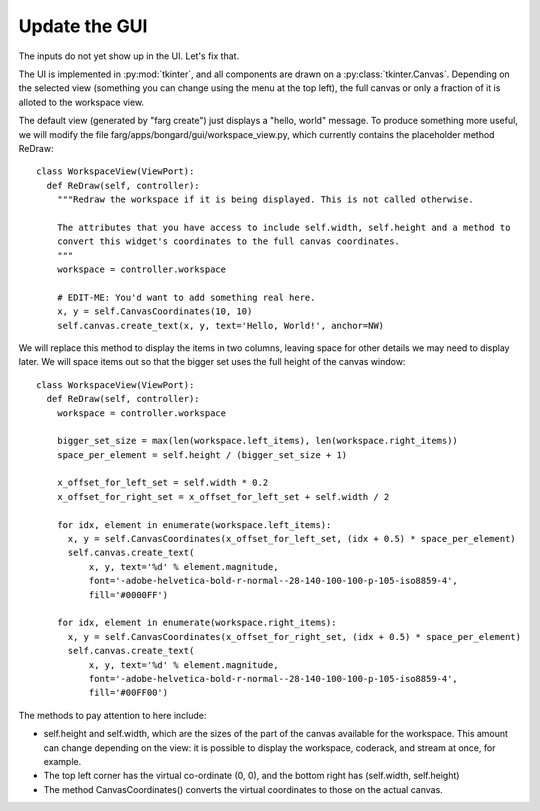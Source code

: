 Update the GUI
================

The inputs do not yet show up in the UI. Let's fix that.

The UI is implemented in :py:mod:`tkinter`, and all components are drawn on a :py:class:`tkinter.Canvas`.
Depending on the selected view (something you can change using the menu at the top left), the full
canvas or only a fraction of it is alloted to the workspace view.

The default view (generated by "farg create") just displays a "hello, world" message. To produce
something more useful, we will modify the file farg/apps/bongard/gui/workspace_view.py, which
currently contains the placeholder method ReDraw::

  class WorkspaceView(ViewPort):
    def ReDraw(self, controller):
      """Redraw the workspace if it is being displayed. This is not called otherwise.

      The attributes that you have access to include self.width, self.height and a method to
      convert this widget's coordinates to the full canvas coordinates.
      """
      workspace = controller.workspace

      # EDIT-ME: You'd want to add something real here.
      x, y = self.CanvasCoordinates(10, 10)
      self.canvas.create_text(x, y, text='Hello, World!', anchor=NW)

We will replace this method to display the items in two columns, leaving space for other details we
may need to display later. We will space items out so that the bigger set uses the full height of the
canvas window::

  class WorkspaceView(ViewPort):
    def ReDraw(self, controller):
      workspace = controller.workspace

      bigger_set_size = max(len(workspace.left_items), len(workspace.right_items))
      space_per_element = self.height / (bigger_set_size + 1)

      x_offset_for_left_set = self.width * 0.2
      x_offset_for_right_set = x_offset_for_left_set + self.width / 2

      for idx, element in enumerate(workspace.left_items):
        x, y = self.CanvasCoordinates(x_offset_for_left_set, (idx + 0.5) * space_per_element)
        self.canvas.create_text(
            x, y, text='%d' % element.magnitude,
            font='-adobe-helvetica-bold-r-normal--28-140-100-100-p-105-iso8859-4',
            fill='#0000FF')

      for idx, element in enumerate(workspace.right_items):
        x, y = self.CanvasCoordinates(x_offset_for_right_set, (idx + 0.5) * space_per_element)
        self.canvas.create_text(
            x, y, text='%d' % element.magnitude,
            font='-adobe-helvetica-bold-r-normal--28-140-100-100-p-105-iso8859-4',
            fill='#00FF00')

The methods to pay attention to here include:

* self.height and self.width, which are the sizes of the part of the canvas available for the
  workspace. This amount can change depending on the view: it is possible to display the workspace,
  coderack, and stream at once, for example.
* The top left corner has the virtual co-ordinate (0, 0), and the bottom right has (self.width, self.height)
* The method CanvasCoordinates() converts the virtual coordinates to those on the actual canvas.

